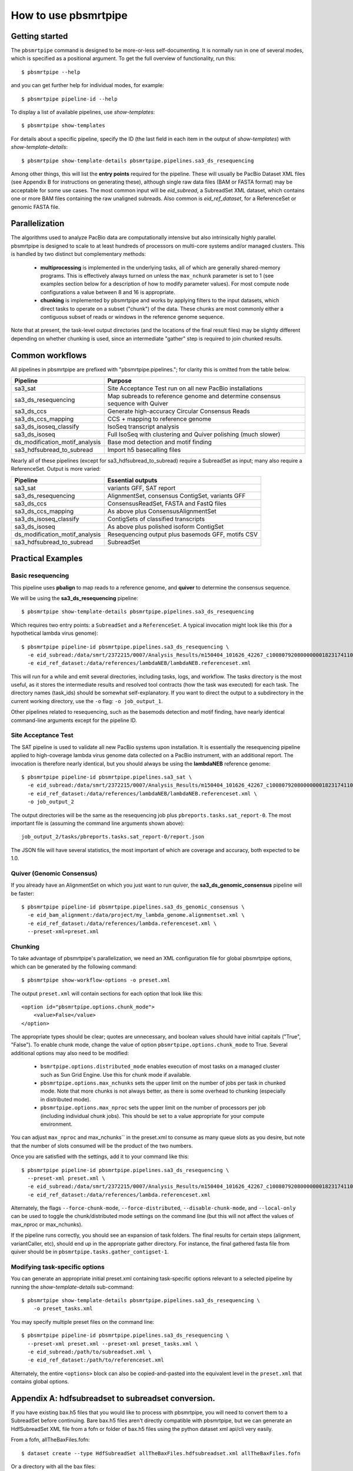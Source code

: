 =====================
How to use pbsmrtpipe
=====================

Getting started
===============

The ``pbsmrtpipe`` command is designed to be more-or-less self-documenting.
It is normally run in one of several modes, which is specified as a
positional argument.  To get the full overview of functionality, run this::

  $ pbsmrtpipe --help

and you can get further help for individual modes, for example::

  $ pbsmrtpipe pipeline-id --help

To display a list of available pipelines, use *show-templates*::

  $ pbsmrtpipe show-templates

For details about a specific pipeline, specify the ID (the last field in each
item in the output of *show-templates*) with *show-template-details*::

  $ pbsmrtpipe show-template-details pbsmrtpipe.pipelines.sa3_ds_resequencing

Among other things, this will list the **entry points** required for the
pipeline.  These will usually be PacBio Dataset XML files (see Appendix B
for instructions on generating these), although single raw data files
(BAM or FASTA format) may be acceptable for some use cases.  The most common
input will be *eid_subread*, a SubreadSet XML dataset, which contains one or
more BAM files containing the raw unaligned subreads.  Also common is
*eid_ref_dataset*, for a ReferenceSet or genomic FASTA file.


Parallelization
===============

The algorithms used to analyze PacBio data are computationally intensive but
also intrinsically highly parallel.  pbsmrtpipe is designed to scale to at
least hundreds of processors on multi-core systems and/or managed clusters.
This is handled by two distinct but complementary methods:

  - **multiprocessing** is implemented in the underlying tasks, all of which
    are generally shared-memory programs.  This is effectively always turned
    on unless the ``max_nchunk`` parameter is set to 1 (see examples section
    below for a description of how to modify parameter values).  For most
    compute node configurations a value between 8 and 16 is appropriate.

  - **chunking** is implemented by pbsmrtpipe and works by applying filters to
    the input datasets, which direct tasks to operate on a subset ("chunk") of
    the data.  These chunks are most commonly either a contiguous subset of
    reads or windows in the reference genome sequence.  

Note that at present, the task-level output directories (and the locations
of the final result files) may be slightly different depending on whether
chunking is used, since an intermediate "gather" step is required to join
chunked results.


Common workflows
================

All pipelines in pbsmrtpipe are prefixed with "pbsmrtpipe.pipelines."; for
clarity this is omitted from the table below.


+-------------------------------+------------------------------------------+
|Pipeline                       | Purpose                                  |
+===============================+==========================================+
|sa3_sat                        | Site Acceptance Test run on all new      |
|                               | PacBio installations                     |
+-------------------------------+------------------------------------------+
|sa3_ds_resequencing            | Map subreads to reference genome and     |
|                               | determine consensus sequence with Quiver |
+-------------------------------+------------------------------------------+
|sa3_ds_ccs                     | Generate high-accuracy Circular          |
|                               | Consensus Reads                          |
+-------------------------------+------------------------------------------+
|sa3_ds_ccs_mapping             | CCS + mapping to reference genome        |
+-------------------------------+------------------------------------------+
|sa3_ds_isoseq_classify         | IsoSeq transcript analysis               |
+-------------------------------+------------------------------------------+
|sa3_ds_isoseq                  | Full IsoSeq with clustering and          |
|                               | Quiver polishing (much slower)           |
+-------------------------------+------------------------------------------+
|ds_modification_motif_analysis | Base mod detection and motif finding     |
+-------------------------------+------------------------------------------+
|sa3_hdfsubread_to_subread      | Import h5 basecalling files              |
+-------------------------------+------------------------------------------+

Nearly all of these pipelines (except for sa3_hdfsubread_to_subread) require
a SubreadSet as input; many also require a ReferenceSet.  Output is more
varied:

+-------------------------------+------------------------------------------+
|Pipeline                       | Essential outputs                        |
+===============================+==========================================+
|sa3_sat                        | variants GFF, SAT report                 |
+-------------------------------+------------------------------------------+
|sa3_ds_resequencing            | AlignmentSet, consensus ContigSet,       |
|                               | variants GFF                             |
+-------------------------------+------------------------------------------+
|sa3_ds_ccs                     | ConsensusReadSet, FASTA and FastQ files  |
+-------------------------------+------------------------------------------+
|sa3_ds_ccs_mapping             | As above plus ConsensusAlignmentSet      |
+-------------------------------+------------------------------------------+
|sa3_ds_isoseq_classify         | ContigSets of classified transcripts     |
+-------------------------------+------------------------------------------+
|sa3_ds_isoseq                  | As above plus polished isoform ContigSet |
+-------------------------------+------------------------------------------+
|ds_modification_motif_analysis | Resequencing output plus basemods GFF,   |
|                               | motifs CSV                               |
+-------------------------------+------------------------------------------+
|sa3_hdfsubread_to_subread      | SubreadSet                               |
+-------------------------------+------------------------------------------+



Practical Examples
==================

Basic resequencing
------------------

This pipeline uses **pbalign** to map reads to a reference genome, and
**quiver** to determine the consensus sequence.

We will be using the **sa3_ds_resequencing** pipeline::

  $ pbsmrtpipe show-template-details pbsmrtpipe.pipelines.sa3_ds_resequencing

Which requires two entry points: a ``SubreadSet`` and a ``ReferenceSet``.  A
typical invocation might look like this (for a hypothetical lambda virus
genome)::

  $ pbsmrtpipe pipeline-id pbsmrtpipe.pipelines.sa3_ds_resequencing \
    -e eid_subread:/data/smrt/2372215/0007/Analysis_Results/m150404_101626_42267_c100807920800000001823174110291514_s1_p0.all.subreadset.xml \
    -e eid_ref_dataset:/data/references/lambdaNEB/lambdaNEB.referenceset.xml

This will run for a while and emit several directories, including tasks, logs,
and workflow.  The tasks directory is the most useful, as it stores the
intermediate results and resolved tool contracts (how the task was executed)
for each task. The directory names (task_ids) should be somewhat
self-explanatory.  If you want to direct the output to a subdirectory in the
current working directory, use the ``-o`` flag: ``-o job_output_1``.

Other pipelines related to resequencing, such as the basemods detection
and motif finding, have nearly identical command-line arguments except for the
pipeline ID.


Site Acceptance Test
--------------------

The SAT pipeline is used to validate all new PacBio systems upon installation.
It is essentially the resequencing pipeline applied to high-coverage lambda
virus genome data collected on a PacBio instrument, with an additional report.
The invocation is therefore nearly identical, but you should always be using
the **lambdaNEB** reference genome::

  $ pbsmrtpipe pipeline-id pbsmrtpipe.pipelines.sa3_sat \
    -e eid_subread:/data/smrt/2372215/0007/Analysis_Results/m150404_101626_42267_c100807920800000001823174110291514_s1_p0.all.subreadset.xml \
    -e eid_ref_dataset:/data/references/lambdaNEB/lambdaNEB.referenceset.xml \
    -o job_output_2

The output directories will be the same as the resequencing job plus
``pbreports.tasks.sat_report-0``.  The most important file is (assuming the
command line arguments shown above)::

  job_output_2/tasks/pbreports.tasks.sat_report-0/report.json

The JSON file will have several statistics, the most important of which are
coverage and accuracy, both expected to be 1.0.


Quiver (Genomic Consensus)
--------------------------

If you already have an AlignmentSet on which you just want to run quiver, the
**sa3_ds_genomic_consensus** pipeline will be faster::

  $ pbsmrtpipe pipeline-id pbsmrtpipe.pipelines.sa3_ds_genomic_consensus \
    -e eid_bam_alignment:/data/project/my_lambda_genome.alignmentset.xml \
    -e eid_ref_dataset:/data/references/lambda.referenceset.xml \
    --preset-xml=preset.xml

Chunking
--------

To take advantage of pbsmrtpipe's parallelization, we need an XML configuration
file for global pbsmrtpipe options, which can be generated by the following
command::

  $ pbsmrtpipe show-workflow-options -o preset.xml

The output ``preset.xml`` will contain sections for each option that look like
this::

        <option id="pbsmrtpipe.options.chunk_mode">
            <value>False</value>
        </option>

The appropriate types should be clear; quotes are unnecessary, and boolean
values should have initial capitals ("True", "False").  To enable chunk mode,
change the value of option ``pbsmrtpipe.options.chunk_mode`` to True.  Several
additional options may also need to be modified:

  - ``bsmrtpipe.options.distributed_mode`` enables execution of most tasks on
    a managed cluster such as Sun Grid Engine.  Use this for chunk mode if
    available.
  - ``pbsmrtpipe.options.max_nchunks`` sets the upper limit on the number of
    jobs per task in chunked mode.  Note that more chunks is not always better,
    as there is some overhead to chunking (especially in distributed mode).
  - ``pbsmrtpipe.options.max_nproc`` sets the upper limit on the number of
    processors per job (including individual chunk jobs).  This should be set
    to a value appropriate for your compute environment.

You can adjust ``max_nproc`` and max_nchunks`` in the preset.xml to consume as
many queue slots as you desire, but note that the number of slots consumed will
be the product of the two numbers.

Once you are satisfied with the settings, add it to your command like this::

  $ pbsmrtpipe pipeline-id pbsmrtpipe.pipelines.sa3_ds_resequencing \
    --preset-xml preset.xml \
    -e eid_subread:/data/smrt/2372215/0007/Analysis_Results/m150404_101626_42267_c100807920800000001823174110291514_s1_p0.all.subreadset.xml \
    -e eid_ref_dataset:/data/references/lambda.referenceset.xml

Alternately, the flags ``--force-chunk-mode``, ``--force-distributed``,
``--disable-chunk-mode``, and ``--local-only`` can be used to toggle the
chunk/distributed mode settings on the command line (but this will not affect
the values of max_nproc or max_nchunks).

If the pipeline runs correctly, you should see an expansion of task folders.
The final results for certain steps (alignment, variantCaller, etc), should
end up in the appropriate gather directory. For instance, the final gathered
fasta file from quiver should be in ``pbsmrtpipe.tasks.gather_contigset-1``.


Modifying task-specific options
-------------------------------

You can generate an appropriate initial preset.xml containing task-specific
options relevant to a selected pipeline by running the *show-template-details*
sub-command::

  $ pbsmrtpipe show-template-details pbsmrtpipe.pipelines.sa3_ds_resequencing \
      -o preset_tasks.xml

You may specify multiple preset files on the command line::

  $ pbsmrtpipe pipeline-id pbsmrtpipe.pipelines.sa3_ds_resequencing \
    --preset-xml preset.xml --preset-xml preset_tasks.xml \
    -e eid_subread:/path/to/subreadset.xml \
    -e eid_ref_dataset:/path/to/referenceset.xml

Alternately, the entire ``<options>`` block can also be copied-and-pasted into
the equivalent level in the ``preset.xml`` that contains global options.


Appendix A: hdfsubreadset to subreadset conversion.
===================================================

If you have existing bax.h5 files that you would like to process with
pbsmrtpipe, you will need to convert them to a SubreadSet before continuing.
Bare bax.h5 files aren't directly compatible with pbsmrtpipe, but we can
generate an HdfSubreadSet XML file from a fofn or folder of bax.h5 files
using the python dataset xml api/cli very easily. 

From a fofn, allTheBaxFiles.fofn::

  $ dataset create --type HdfSubreadSet allTheBaxFiles.hdfsubreadset.xml allTheBaxFiles.fofn

Or a directory with all the bax files::

  $ dataset create --type HdfSubreadSet allTheBaxFiles.hdfsubreadset.xml allTheBaxFiles/*.bax.h5

We can then use this as an entry point to the conversion pipeline (we
recommend using chunked mode if there is more than one bax.h5 file, so include
the appropriate preset.xml)::

  $ pbsmrtpipe pipeline-id pbsmrtpipe.pipelines.sa3_hdfsubread_to_subread \
    --preset-xml preset.xml -e eid_hdfsubread:allTheBaxFiles.hdfsubreadset.xml

And use the gathered output xml as an entry point to the resequencing pipeline
from earlier::

  $ pbsmrtpipe pipeline-id pbsmrtpipe.pipelines.sa3_ds_resequencing \
    --preset-xml preset.xml \
    -e eid_subread:tasks/pbsmrtpipe.tasks.gather_subreadset-0/gathered.xml \
    -e eid_ref_dataset:/data/references/lambda.referenceset.xml


Appendix B: Working with datasets
=================================

Datasets can also be created for one or more existing subreads.bam files or
alignedsubreads.bam files for use with the pipeline::

  $ dataset create --type SubreadSet allTheSubreads.subreadset.xml \
      mySubreadBams/*.bam

or::

  $ dataset create --type AlignmentSet allTheMappedSubreads.alignmentset.xml \
      myMappedSubreadBams/*.bam

Make sure that all ``.bam`` files have corresponding ``.bai`` and ``.pbi``
index files before generating the dataset, as these make some operations
significantly faster and are required by many programs.  You can create indices
with **samtools** and **pbindex**, both included in the distribution::

  $ samtools index subreads.bam
  $ pbindex subreads.bam
